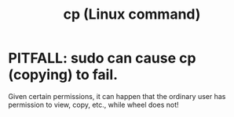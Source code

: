 :PROPERTIES:
:ID:       05563132-ec17-4801-97bf-dbdf5c26f138
:END:
#+title: cp (Linux command)
* PITFALL: sudo can cause cp (copying) to fail.
:PROPERTIES:
:ID:       f202975d-f1f0-4aa7-bcca-f9e6dd26230c
:END:
  Given certain permissions,
  it can happen that the ordinary user has permission to view, copy, etc.,
  while wheel does not!
